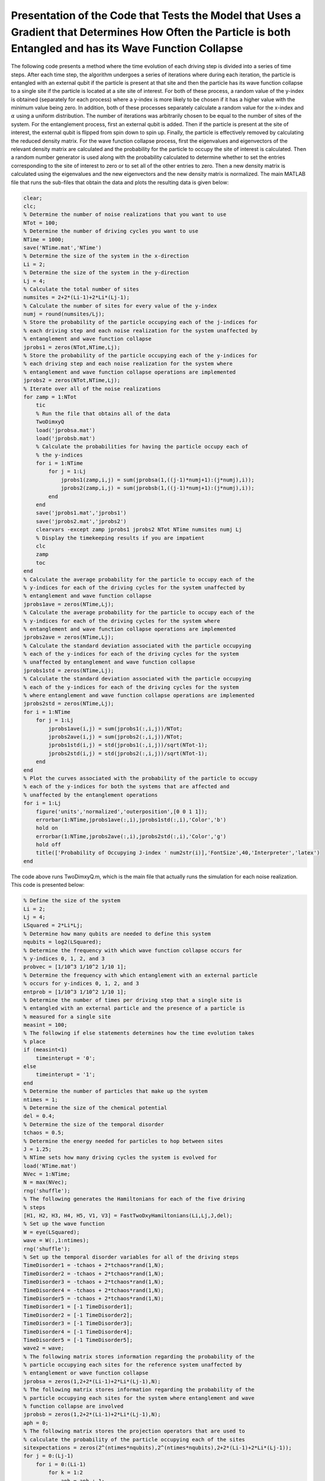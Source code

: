 ==============================================================================================================================================================
Presentation of the Code that Tests the Model that Uses a Gradient that Determines How Often the Particle is both Entangled and has its Wave Function Collapse
==============================================================================================================================================================

The following code presents a method where the time evolution of each driving step is divided into a series of time steps. After each time step, the algorithm undergoes a series of iterations where during each iteration, the particle is entangled with an external qubit if the particle is present at that site and then the particle has its wave function collapse to a single site if the particle is located at a site site of interest. For both of these process, a random value of the y-index is obtained (separately for each process) where a y-index is more likely to be chosen if it has a higher value with the minimum value being zero. In addition, both of these processes separately calculate a random value for the x-index and :math:`$\alpha$` using a uniform distribution. The number of iterations was arbitrarily chosen to be equal to the number of sites of the system. For the entanglement process, first an external qubit is added. Then if the particle is present at the site of interest, the external qubit is flipped from spin down to spin up. Finally, the particle is effectively removed by calculating the reduced density matrix. For the wave function collapse process, first the eigenvalues and eigenvectors of the relevant density matrix are calculated and the probability for the particle to occupy the site of interest is calculated. Then a random number generator is used along with the probability calculated to determine whether to set the entries corresponding to the site of interest to zero or to set all of the other entries to zero. Then a new density matrix is calculated using the eigenvalues and the new eigenvectors and the new density matrix is normalized. The main MATLAB file that runs the sub-files that obtain the data and plots the resulting data is given below:

.. code-block:: matlab

   clear;
   clc;
   % Determine the number of noise realizations that you want to use
   NTot = 100;
   % Determine the number of driving cycles you want to use
   NTime = 1000;
   save('NTime.mat','NTime')
   % Determine the size of the system in the x-direction
   Li = 2;
   % Determine the size of the system in the y-direction
   Lj = 4;
   % Calculate the total number of sites
   numsites = 2+2*(Li-1)+2*Li*(Lj-1);
   % Calculate the number of sites for every value of the y-index
   numj = round(numsites/Lj);
   % Store the probability of the particle occupying each of the j-indices for
   % each driving step and each noise realization for the system unaffected by
   % entanglement and wave function collapse
   jprobs1 = zeros(NTot,NTime,Lj);
   % Store the probability of the particle occupying each of the y-indices for
   % each driving step and each noise realization for the system where
   % entanglement and wave function collapse operations are implemented
   jprobs2 = zeros(NTot,NTime,Lj);
   % Iterate over all of the noise realizations
   for zamp = 1:NTot
       tic
       % Run the file that obtains all of the data
       TwoDimxyQ
       load('jprobsa.mat')
       load('jprobsb.mat')
       % Calculate the probabilities for having the particle occupy each of
       % the y-indices
       for i = 1:NTime
           for j = 1:Lj
               jprobs1(zamp,i,j) = sum(jprobsa(1,((j-1)*numj+1):(j*numj),i));
               jprobs2(zamp,i,j) = sum(jprobsb(1,((j-1)*numj+1):(j*numj),i));
           end
       end
       save('jprobs1.mat','jprobs1')
       save('jprobs2.mat','jprobs2')
       clearvars -except zamp jprobs1 jprobs2 NTot NTime numsites numj Lj
       % Display the timekeeping results if you are impatient
       clc
       zamp
       toc
   end
   % Calculate the average probability for the particle to occupy each of the
   % y-indices for each of the driving cycles for the system unaffected by
   % entanglement and wave function collapse
   jprobs1ave = zeros(NTime,Lj);
   % Calculate the average probability for the particle to occupy each of the
   % y-indices for each of the driving cycles for the system where
   % entanglement and wave function collapse operations are implemented
   jprobs2ave = zeros(NTime,Lj);
   % Calculate the standard deviation associated with the particle occupying
   % each of the y-indices for each of the driving cycles for the system
   % unaffected by entanglement and wave function collapse
   jprobs1std = zeros(NTime,Lj);
   % Calculate the standard deviation associated with the particle occupying
   % each of the y-indices for each of the driving cycles for the system
   % where entanglement and wave function collapse operations are implemented
   jprobs2std = zeros(NTime,Lj);
   for i = 1:NTime
       for j = 1:Lj
           jprobs1ave(i,j) = sum(jprobs1(:,i,j))/NTot;
           jprobs2ave(i,j) = sum(jprobs2(:,i,j))/NTot;
           jprobs1std(i,j) = std(jprobs1(:,i,j))/sqrt(NTot-1);
           jprobs2std(i,j) = std(jprobs2(:,i,j))/sqrt(NTot-1);
       end
   end
   % Plot the curves associated with the probability of the particle to occupy
   % each of the y-indices for both the systems that are affected and
   % unaffected by the entanglement operations
   for i = 1:Lj
       figure('units','normalized','outerposition',[0 0 1 1]);
       errorbar(1:NTime,jprobs1ave(:,i),jprobs1std(:,i),'Color','b')
       hold on
       errorbar(1:NTime,jprobs2ave(:,i),jprobs2std(:,i),'Color','g')
       hold off
       title(['Probability of Occupying J-index ' num2str(i)],'FontSize',40,'Interpreter','latex')
   end

The code above runs TwoDimxyQ.m, which is the main file that actually runs the simulation for each noise realization. This code is presented below:

.. code-block:: matlab

    % Define the size of the system
    Li = 2;
    Lj = 4;
    LSquared = 2*Li*Lj;
    % Determine how many qubits are needed to define this system
    nqubits = log2(LSquared);
    % Determine the frequency with which wave function collapse occurs for
    % y-indices 0, 1, 2, and 3
    probvec = [1/10^3 1/10^2 1/10 1];
    % Determine the frequency with which entanglement with an external particle
    % occurs for y-indices 0, 1, 2, and 3
    entprob = [1/10^3 1/10^2 1/10 1];
    % Determine the number of times per driving step that a single site is
    % entangled with an external particle and the presence of a particle is
    % measured for a single site
    measint = 100;
    % The following if else statements determines how the time evolution takes
    % place
    if (measint<1)
        timeinterupt = '0';
    else
        timeinterupt = '1';
    end
    % Determine the number of particles that make up the system
    ntimes = 1;
    % Determine the size of the chemical potential
    del = 0.4;
    % Determine the size of the temporal disorder
    tchaos = 0.5;
    % Determine the energy needed for particles to hop between sites
    J = 1.25;
    % NTime sets how many driving cycles the system is evolved for
    load('NTime.mat')
    NVec = 1:NTime;
    N = max(NVec);
    rng('shuffle');
    % The following generates the Hamiltonians for each of the five driving
    % steps
    [H1, H2, H3, H4, H5, V1, V3] = FastTwoDxyHamiltonians(Li,Lj,J,del);
    % Set up the wave function
    W = eye(LSquared);
    wave = W(:,1:ntimes);
    rng('shuffle');
    % Set up the temporal disorder variables for all of the driving steps
    TimeDisorder1 = -tchaos + 2*tchaos*rand(1,N);
    TimeDisorder2 = -tchaos + 2*tchaos*rand(1,N);
    TimeDisorder3 = -tchaos + 2*tchaos*rand(1,N);
    TimeDisorder4 = -tchaos + 2*tchaos*rand(1,N);
    TimeDisorder5 = -tchaos + 2*tchaos*rand(1,N);
    TimeDisorder1 = [-1 TimeDisorder1];
    TimeDisorder2 = [-1 TimeDisorder2];
    TimeDisorder3 = [-1 TimeDisorder3];
    TimeDisorder4 = [-1 TimeDisorder4];
    TimeDisorder5 = [-1 TimeDisorder5];
    wave2 = wave;
    % The following matrix stores information regarding the probability of the
    % particle occupying each sites for the reference system unaffected by
    % entanglement or wave function collapse
    jprobsa = zeros(1,2+2*(Li-1)+2*Li*(Lj-1),N);
    % The following matrix stores information regarding the probability of the
    % particle occupying each sites for the system where entanglement and wave
    % function collapse are involved
    jprobsb = zeros(1,2+2*(Li-1)+2*Li*(Lj-1),N);
    aph = 0;
    % The following matrix stores the projection operators that are used to
    % calculate the probability of the particle occupying each of the sites
    sitexpectations = zeros(2^(ntimes*nqubits),2^(ntimes*nqubits),2+2*(Li-1)+2*Li*(Lj-1));
    for j = 0:(Lj-1)
        for i = 0:(Li-1)
            for k = 1:2
                aph = aph + 1;
                sitexpectations(k+2*i+2*Li*j,k+2*i+2*Li*j,aph) = 1;
            end
        end
    end
    % Stores how many sites are in the system
    num = aph;
    aph = 0;
    % The following matrix stores all of the control operations that flip the
    % external qubit if a qubit is present at a particular site
    measmats = zeros(2^(ntimes*nqubits+1),2^(ntimes*nqubits+1),2*Li*Lj);
    % The following vector stores where the site that becomes entangled with
    % the external qubit changes its y-index value.
    numvec = [];
    for j = (Lj-1):(-1):0
        for i = 0:(Li-1)
            aph = aph + 1;
            % locmat stores the A site of interest for the current iteration of
            % j and i
            locmat = zeros(2^(ntimes*nqubits),2^(ntimes*nqubits));
            % notlocmat stores every site other than the A site of interest for
            % the current iteration of j and i
            notlocmat = eye(2^(ntimes*nqubits),2^(ntimes*nqubits));
            locmat(1+2*i+2*Li*j,1+2*i+2*Li*j) = 1;
            notlocmat(1+2*i+2*Li*j,1+2*i+2*Li*j) = 0;
            % If the particle is present at the A site of interest, flip the
            % external qubit, otherwise leave the external qubit alone.
            measmats(:,:,1+2*i+2*Li*j) = measmats(:,:,1+2*i+2*Li*j) + kron(locmat,[0 1; 1 0]) + kron(notlocmat,[1 0; 0 1]);
            aph = aph + 1;
            % locmat stores the B site of interest for the current iteration of
            % j and i
            locmat = zeros(2^(ntimes*nqubits),2^(ntimes*nqubits));
            % notlocmat stores every site other than the B site of interest for
            % the current iteration of j and i
            notlocmat = eye(2^(ntimes*nqubits),2^(ntimes*nqubits));
            locmat(2+2*i+2*Li*j,2+2*i+2*Li*j) = 1;
            notlocmat(2+2*i+2*Li*j,2+2*i+2*Li*j) = 0;
            % If the particle is present at the B site of interest, flip the
            % external qubit, otherwise leave the external qubit alone.
            measmats(:,:,2+2*i+2*Li*j) = measmats(:,:,2+2*i+2*Li*j) + kron(locmat,[0 1; 1 0]) + kron(notlocmat,[1 0; 0 1]);
        end
        numvec = [numvec aph];
    end
    % Time evolve the system that is unaffected by wave function collapse and
    % entanglement
    for z = 1:N
        wave2 = expm(-1i*(H5)*(1+TimeDisorder5(z))*2*pi/5)*expm(-1i*(H4)*(1+TimeDisorder4(z))*2*pi/5)*expm(-1i*(H3)*(1+TimeDisorder3(z))*2*pi/5)*expm(-1i*(H2)*(1+TimeDisorder2(z))*2*pi/5)*expm(-1i*(H1)*(1+TimeDisorder1(z))*2*pi/5)*wave2;
        % Calculate the probability for the particle to occupy each of the
        % sites
        for j = 1:num
            jprobsa(1,j,z) = ctranspose(wave2)*sitexpectations(:,:,j)*wave2;
        end
    end
    % Generate the density matrix for the system where both entanglement and
    % wave function collapse are involved.
    if (ntimes==1)
        density = wave(:,1)*ctranspose(wave(:,1));
    else
        density = kron(wave(:,1)*ctranspose(wave(:,1)),wave(:,2)*ctranspose(wave(:,2)));
        for i = 3:ntimes
            density = kron(density,wave(:,i)*ctranspose(wave(:,i)));
        end
    end
    if (timeinterupt=='1')
        % Time evolve through all of the driving cycles
        for z = 1:N
            % Generate the unitary that time evolves the system for each time
            % step of the first driving step
            unitnow = expm(-1i*(H1)*(1+TimeDisorder1(z))*2*pi/(5*measint));
            for t = 2:ntimes
                unitnow = kron(unitnow,expm(-1i*(H1)*(1+TimeDisorder1(z))*2*pi/(5*measint)));
            end
            % Iterate over all of the time steps of the first driving step
            for t = 1:measint
                % Time evolve the system for one time step
                density = unitnow*density*ctranspose(unitnow);
                % Iterate over the total number of times that you want entangle
                % a random site with an external qubit as well as the total
                % number of times you want to measure if a particle is located
                % at a particular site.
                for t2i = 1:num
                    % Calculate the eigenvectors V and the eigenvalues I of the
                    % current density matrix
                    [V,I] = eig(density);
                    % Draw a random number
                    draw = rand;
                    % Iterate over all of the entries in probvec
                    for t2 = 1:length(probvec)
                        % If draw is less than the probvec value of the current
                        % iteration, set the y-index value of interest to the
                        % current value of t2.
                        if (draw<probvec(t2))
                            cnow = t2;
                            break;
                        end
                    end
                    % Randomly choose the x-index value of interest
                    ti = randi([0 (Li-1)]);
                    % Randomly choose the value for alpha
                    tk = round(rand)+1;
                    % Calculate the probability for a particle to occupy this
                    % site.
                    probs = abs(density(tk+2*ti+2*Li*(cnow-1),tk+2*ti+2*Li*(cnow-1)));
                    % If a random number is less than this probability have the
                    % system only have a population at the site of interest.
                    if (rand<probs)
                        V2 = zeros(2^nqubits);
                        % Iterate over all of the eigenvectors and the location
                        % corresponding to the site of interest to one.
                        for ti2 = 1:2^nqubits
                            V2(tk+2*ti+2*Li*(cnow-1),ti2) = V(tk+2*ti+2*Li*(cnow-1),ti2);
                            norm = abs(ctranspose(V2(:,ti2))*V2(:,ti2));
                            if (norm>0)
                                V2(:,ti2) = V2(:,ti2)/sqrt(norm);
                            end
                        end
                        density = zeros(2^nqubits);
                        % Reconstruct the density matrix
                        for ti2 = 1:2^nqubits
                            density = density + I(ti2,ti2)*V2(:,ti2)*ctranspose(V2(:,ti2));
                        end
                        density = density/trace(abs(density));
                    % Otherwise set the system to have a zero probability of
                    % occupying this site and leave the rest of the system
                    % alone
                    else
                        % Store the current eigenvectors
                        V2 = V;
                        % Iterate over all of the eigenvectors
                        for ti2 = 1:2^nqubits
                            % Set the eigenvector of the current iteration to
                            % have a zero probability of occupying the site of
                            % interest.
                            V2(tk+2*ti+2*Li*(cnow-1),ti2) = 0;
                            % Normalize this eigenvector.
                            norm = abs(ctranspose(V2(:,ti2))*V2(:,ti2));
                            if (norm>0)
                                V2(:,ti2) = V2(:,ti2)/sqrt(norm);
                            end
                        end
                        % Reconstruct the density matrix
                        density = zeros(2^nqubits);
                        for ti2 = 1:2^nqubits
                            density = density + I(ti2,ti2)*V2(:,ti2)*ctranspose(V2(:,ti2));
                        end
                        density = density/trace(abs(density));
                    end
                    for t3i = 1:1
                        % Draw a random number
                        Indr = rand;
                        % Iterate over all of the entries in entprob
                        for t2 = 1:length(entprob)
                            % If Indr is less than the current value obtained
                            % from entprob, determine the y-index value of
                            % interest using t2
                            if (Indr<entprob(t2))
                                Indj = t2;
                                break;
                            end
                        end
                        % Randomly choose the x-index value of interest
                        Indi = randi([0 (Li-1)]);
                        % Randomly choose the value for alpha
                        Indk = round(rand)+1;
                        % Add an external qubit
                        density = kron(density,[1 0; 0 0]);
                        % Flip the external qubit if the site of interest is
                        % occupied, otherwise leave it alone.
                        density = measmats(:,:,Indk+2*Indi+2*Li*(Indj-1))*density*ctranspose(measmats(:,:,Indk+2*Indi+2*Li*(Indj-1)));
                        % Remove the external qubit by calculating the reduced
                        % density matrix
                        [rdensity] = ReducedDensity(density,ntimes*nqubits+1,1:(ntimes*nqubits));
                        density = rdensity;
                    end
                end
            end
            %%%
            % Generate the unitary that time evolves the system for each time
            % step of the second driving step
            unitnow = expm(-1i*(H2)*(1+TimeDisorder2(z))*2*pi/(5*measint));
            for t = 2:ntimes
                unitnow = kron(unitnow,expm(-1i*(H2)*(1+TimeDisorder2(z))*2*pi/(5*measint)));
            end
            % Iterate over all of the time steps of the second driving step
            for t = 1:measint
                % Time evolve the system for one time step
                density = unitnow*density*ctranspose(unitnow);
                % Iterate over the total number of times that you want entangle
                % a random site with an external qubit as well as the total
                % number of times you want to measure if a particle is located
                % at a particular site.
                for t2i = 1:num
                    % Calculate the eigenvectors V and the eigenvalues I of the
                    % current density matrix
                    [V,I] = eig(density);
                    % Draw a random number
                    draw = rand;
                    % Iterate over all of the entries in probvec
                    for t2 = 1:length(probvec)
                        % If draw is less than the probvec value of the current
                        % iteration, set the y-index value of interest to the
                        % current value of t2.
                        if (draw<probvec(t2))
                            cnow = t2;
                            break;
                        end
                    end
                    % Randomly choose the x-index value of interest
                    ti = randi([0 (Li-1)]);
                    % Randomly choose the value for alpha
                    tk = round(rand)+1;
                    % Calculate the probability for a particle to occupy this
                    % site.
                    probs = abs(density(tk+2*ti+2*Li*(cnow-1),tk+2*ti+2*Li*(cnow-1)));
                    % If a random number is less than this probability have the
                    % system only have a population at the site of interest.
                    if (rand<probs)
                        V2 = zeros(2^nqubits);
                        % Iterate over all of the eigenvectors and the location
                        % corresponding to the site of interest to one.
                        for ti2 = 1:2^nqubits
                            V2(tk+2*ti+2*Li*(cnow-1),ti2) = V(tk+2*ti+2*Li*(cnow-1),ti2);
                            norm = abs(ctranspose(V2(:,ti2))*V2(:,ti2));
                            if (norm>0)
                                V2(:,ti2) = V2(:,ti2)/sqrt(norm);
                            end
                        end
                        density = zeros(2^nqubits);
                        % Reconstruct the density matrix
                        for ti2 = 1:2^nqubits
                            density = density + I(ti2,ti2)*V2(:,ti2)*ctranspose(V2(:,ti2));
                        end
                        density = density/trace(abs(density));
                    % Otherwise set the system to have a zero probability of
                    % occupying this site and leave the rest of the system
                    % alone
                    else
                        % Store the current eigenvectors
                        V2 = V;
                        % Iterate over all of the eigenvectors
                        for ti2 = 1:2^nqubits
                            % Set the eigenvector of the current iteration to
                            % have a zero probability of occupying the site of
                            % interest.
                            V2(tk+2*ti+2*Li*(cnow-1),ti2) = 0;
                            % Normalize this eigenvector.
                            norm = abs(ctranspose(V2(:,ti2))*V2(:,ti2));
                            if (norm>0)
                                V2(:,ti2) = V2(:,ti2)/sqrt(norm);
                            end
                        end
                        % Reconstruct the density matrix
                        density = zeros(2^nqubits);
                        for ti2 = 1:2^nqubits
                            density = density + I(ti2,ti2)*V2(:,ti2)*ctranspose(V2(:,ti2));
                        end
                        density = density/trace(abs(density));
                    end
                    for t3i = 1:1
                        % Draw a random number
                        Indr = rand;
                        % Iterate over all of the entries in entprob
                        for t2 = 1:length(entprob)
                            % If Indr is less than the current value obtained
                            % from entprob, determine the y-index value of
                            % interest using t2
                            if (Indr<entprob(t2))
                                Indj = t2;
                                break;
                            end
                        end
                        % Randomly choose the x-index value of interest
                        Indi = randi([0 (Li-1)]);
                        % Randomly choose the value for alpha
                        Indk = round(rand)+1;
                        % Add an external qubit
                        density = kron(density,[1 0; 0 0]);
                        % Flip the external qubit if the site of interest is
                        % occupied, otherwise leave it alone.
                        density = measmats(:,:,Indk+2*Indi+2*Li*(Indj-1))*density*ctranspose(measmats(:,:,Indk+2*Indi+2*Li*(Indj-1)));
                        % Remove the external qubit by calculating the reduced
                        % density matrix
                        [rdensity] = ReducedDensity(density,ntimes*nqubits+1,1:(ntimes*nqubits));
                        density = rdensity;
                    end
                end
            end
            %%%
            % Generate the unitary that time evolves the system for each time
            % step of the third driving step
            unitnow = expm(-1i*(H3)*(1+TimeDisorder3(z))*2*pi/(5*measint));
            for t = 2:ntimes
                unitnow = kron(unitnow,expm(-1i*(H3)*(1+TimeDisorder3(z))*2*pi/(5*measint)));
            end
            % Iterate over all of the time steps of the third driving step
            for t = 1:measint
                % Time evolve the system for one time step
                density = unitnow*density*ctranspose(unitnow);
                % Iterate over the total number of times that you want entangle
                % a random site with an external qubit as well as the total
                % number of times you want to measure if a particle is located
                % at a particular site.
                for t2i = 1:num
                    % Calculate the eigenvectors V and the eigenvalues I of the
                    % current density matrix
                    [V,I] = eig(density);
                    % Draw a random number
                    draw = rand;
                    % Iterate over all of the entries in probvec
                    for t2 = 1:length(probvec)
                        % If draw is less than the probvec value of the current
                        % iteration, set the y-index value of interest to the
                        % current value of t2.
                        if (draw<probvec(t2))
                            cnow = t2;
                            break;
                        end
                    end
                    % Randomly choose the x-index value of interest
                    ti = randi([0 (Li-1)]);
                    % Randomly choose the value for alpha
                    tk = round(rand)+1;
                    % Calculate the probability for a particle to occupy this
                    % site.
                    probs = abs(density(tk+2*ti+2*Li*(cnow-1),tk+2*ti+2*Li*(cnow-1)));
                    % If a random number is less than this probability have the
                    % system only have a population at the site of interest.
                    if (rand<probs)
                        V2 = zeros(2^nqubits);
                        % Iterate over all of the eigenvectors and the location
                        % corresponding to the site of interest to one.
                        for ti2 = 1:2^nqubits
                            V2(tk+2*ti+2*Li*(cnow-1),ti2) = V(tk+2*ti+2*Li*(cnow-1),ti2);
                            norm = abs(ctranspose(V2(:,ti2))*V2(:,ti2));
                            if (norm>0)
                                V2(:,ti2) = V2(:,ti2)/sqrt(norm);
                            end
                        end
                        % Reconstruct the density matrix
                        density = zeros(2^nqubits);
                        for ti2 = 1:2^nqubits
                            density = density + I(ti2,ti2)*V2(:,ti2)*ctranspose(V2(:,ti2));
                        end
                        density = density/trace(abs(density));
                    % Otherwise set the system to have a zero probability of
                    % occupying this site and leave the rest of the system
                    % alone
                    else
                        % Store the current eigenvectors
                        V2 = V;
                        % Iterate over all of the eigenvectors
                        for ti2 = 1:2^nqubits
                            % Set the eigenvector of the current iteration to
                            % have a zero probability of occupying the site of
                            % interest.
                            V2(tk+2*ti+2*Li*(cnow-1),ti2) = 0;
                            % Normalize this eigenvector.
                            norm = abs(ctranspose(V2(:,ti2))*V2(:,ti2));
                            if (norm>0)
                                V2(:,ti2) = V2(:,ti2)/sqrt(norm);
                            end
                        end
                        % Reconstruct the density matrix
                        density = zeros(2^nqubits);
                        for ti2 = 1:2^nqubits
                            density = density + I(ti2,ti2)*V2(:,ti2)*ctranspose(V2(:,ti2));
                        end
                        density = density/trace(abs(density));
                    end
                    for t3i = 1:1
                        % Draw a random number
                        Indr = rand;
                        % Iterate over all of the entries in entprob
                        for t2 = 1:length(entprob)
                            % If Indr is less than the current value obtained
                            % from entprob, determine the y-index value of
                            % interest using t2
                            if (Indr<entprob(t2))
                                Indj = t2;
                                break;
                            end
                        end
                        % Randomly choose the x-index value of interest
                        Indi = randi([0 (Li-1)]);
                        % Randomly choose the value for alpha
                        Indk = round(rand)+1;
                        % Add an external qubit
                        density = kron(density,[1 0; 0 0]);
                        % Flip the external qubit if the site of interest is
                        % occupied, otherwise leave it alone.
                        density = measmats(:,:,Indk+2*Indi+2*Li*(Indj-1))*density*ctranspose(measmats(:,:,Indk+2*Indi+2*Li*(Indj-1)));
                        % Remove the external qubit by calculating the reduced
                        % density matrix
                        [rdensity] = ReducedDensity(density,ntimes*nqubits+1,1:(ntimes*nqubits));
                        density = rdensity;
                    end
                end
            end
            %%%
            % Generate the unitary that time evolves the system for each time
            % step of the fourth driving step
            unitnow = expm(-1i*(H4)*(1+TimeDisorder4(z))*2*pi/(5*measint));
            for t = 2:ntimes
                unitnow = kron(unitnow,expm(-1i*(H4)*(1+TimeDisorder4(z))*2*pi/(5*measint)));
            end
            % Iterate over all of the time steps of the fourth driving step
            for t = 1:measint
                % Time evolve the system for one time step
                density = unitnow*density*ctranspose(unitnow);
                % Iterate over the total number of times that you want entangle
                % a random site with an external qubit as well as the total
                % number of times you want to measure if a particle is located
                % at a particular site.
                for t2i = 1:num
                    % Calculate the eigenvectors V and the eigenvalues I of the
                    % current density matrix
                    [V,I] = eig(density);
                    % Draw a random number
                    draw = rand;
                    % Iterate over all of the entries in probvec
                    for t2 = 1:length(probvec)
                        % If draw is less than the probvec value of the current
                        % iteration, set the y-index value of interest to the
                        % current value of t2.
                        if (draw<probvec(t2))
                            cnow = t2;
                            break;
                        end
                    end
                    % Randomly choose the x-index value of interest
                    ti = randi([0 (Li-1)]);
                    % Randomly choose the value for alpha
                    tk = round(rand)+1;
                    % Calculate the probability for a particle to occupy this
                    % site.
                    probs = abs(density(tk+2*ti+2*Li*(cnow-1),tk+2*ti+2*Li*(cnow-1)));
                    % If a random number is less than this probability have the
                    % system only have a population at the site of interest.
                    if (rand<probs)
                        V2 = zeros(2^nqubits);
                        % Iterate over all of the eigenvectors and the location
                        % corresponding to the site of interest to one.
                        for ti2 = 1:2^nqubits
                            V2(tk+2*ti+2*Li*(cnow-1),ti2) = V(tk+2*ti+2*Li*(cnow-1),ti2);
                            norm = abs(ctranspose(V2(:,ti2))*V2(:,ti2));
                            if (norm>0)
                                V2(:,ti2) = V2(:,ti2)/sqrt(norm);
                            end
                        end
                        % Reconstruct the density matrix
                        density = zeros(2^nqubits);
                        for ti2 = 1:2^nqubits
                            density = density + I(ti2,ti2)*V2(:,ti2)*ctranspose(V2(:,ti2));
                        end
                        density = density/trace(abs(density));
                    % Otherwise set the system to have a zero probability of
                    % occupying this site and leave the rest of the system
                    % alone
                    else
                        % Store the current eigenvectors
                        V2 = V;
                        % Iterate over all of the eigenvectors
                        for ti2 = 1:2^nqubits
                            % Set the eigenvector of the current iteration to
                            % have a zero probability of occupying the site of
                            % interest.
                            V2(tk+2*ti+2*Li*(cnow-1),ti2) = 0;
                            % Normalize this eigenvector.
                            norm = abs(ctranspose(V2(:,ti2))*V2(:,ti2));
                            if (norm>0)
                                V2(:,ti2) = V2(:,ti2)/sqrt(norm);
                            end
                        end
                        % Reconstruct the density matrix
                        density = zeros(2^nqubits);
                        for ti2 = 1:2^nqubits
                            density = density + I(ti2,ti2)*V2(:,ti2)*ctranspose(V2(:,ti2));
                        end
                        density = density/trace(abs(density));
                    end
                    for t3i = 1:1
                        % Draw a random number
                        Indr = rand;
                        % Iterate over all of the entries in entprob
                        for t2 = 1:length(entprob)
                            % If Indr is less than the current value obtained
                            % from entprob, determine the y-index value of
                            % interest using t2
                            if (Indr<entprob(t2))
                                Indj = t2;
                                break;
                            end
                        end
                        % Randomly choose the x-index value of interest
                        Indi = randi([0 (Li-1)]);
                        % Randomly choose the value for alpha
                        Indk = round(rand)+1;
                        % Add an external qubit
                        density = kron(density,[1 0; 0 0]);
                        % Flip the external qubit if the site of interest is
                        % occupied, otherwise leave it alone.
                        density = measmats(:,:,Indk+2*Indi+2*Li*(Indj-1))*density*ctranspose(measmats(:,:,Indk+2*Indi+2*Li*(Indj-1)));
                        % Remove the external qubit by calculating the reduced
                        % density matrix
                        [rdensity] = ReducedDensity(density,ntimes*nqubits+1,1:(ntimes*nqubits));
                        density = rdensity;
                    end
                end
            end
            %%%
            % Generate the unitary that time evolves the system for each time
            % step of the fifth driving step
            unitnow = expm(-1i*(H5)*(1+TimeDisorder5(z))*2*pi/(5*measint));
            for t = 2:ntimes
                unitnow = kron(unitnow,expm(-1i*(H5)*(1+TimeDisorder5(z))*2*pi/(5*measint)));
            end
            % Iterate over all of the time steps of the fifth driving step
            for t = 1:measint
                % Time evolve the system for one time step
                density = unitnow*density*ctranspose(unitnow);
                % Iterate over the total number of times that you want entangle
                % a random site with an external qubit as well as the total
                % number of times you want to measure if a particle is located
                % at a particular site.
                for t2i = 1:num
                    % Calculate the eigenvectors V and the eigenvalues I of the
                    % current density matrix
                    [V,I] = eig(density);
                    % Draw a random number
                    draw = rand;
                    % Iterate over all of the entries in probvec
                    for t2 = 1:length(probvec)
                        % If draw is less than the probvec value of the current
                        % iteration, set the y-index value of interest to the
                        % current value of t2.
                        if (draw<probvec(t2))
                            cnow = t2;
                            break;
                        end
                    end
                    % Randomly choose the x-index value of interest
                    ti = randi([0 (Li-1)]);
                    % Randomly choose the value for alpha
                    tk = round(rand)+1;
                    % Calculate the probability for a particle to occupy this
                    % site.
                    probs = abs(density(tk+2*ti+2*Li*(cnow-1),tk+2*ti+2*Li*(cnow-1)));
                    % If a random number is less than this probability have the
                    % system only have a population at the site of interest.
                    if (rand<probs)
                        V2 = zeros(2^nqubits);
                        % Iterate over all of the eigenvectors and the location
                        % corresponding to the site of interest to one.
                        for ti2 = 1:2^nqubits
                            V2(tk+2*ti+2*Li*(cnow-1),ti2) = V(tk+2*ti+2*Li*(cnow-1),ti2);
                            norm = abs(ctranspose(V2(:,ti2))*V2(:,ti2));
                            if (norm>0)
                                V2(:,ti2) = V2(:,ti2)/sqrt(norm);
                            end
                        end
                        % Reconstruct the density matrix
                        density = zeros(2^nqubits);
                        for ti2 = 1:2^nqubits
                            density = density + I(ti2,ti2)*V2(:,ti2)*ctranspose(V2(:,ti2));
                        end
                        density = density/trace(abs(density));
                    % Otherwise set the system to have a zero probability of
                    % occupying this site and leave the rest of the system
                    % alone
                    else
                        % Store the current eigenvectors
                        V2 = V;
                        % Iterate over all of the eigenvectors
                        for ti2 = 1:2^nqubits
                            % Set the eigenvector of the current iteration to
                            % have a zero probability of occupying the site of
                            % interest.
                            V2(tk+2*ti+2*Li*(cnow-1),ti2) = 0;
                            % Normalize this eigenvector.
                            norm = abs(ctranspose(V2(:,ti2))*V2(:,ti2));
                            if (norm>0)
                                V2(:,ti2) = V2(:,ti2)/sqrt(norm);
                            end
                        end
                        % Reconstruct the density matrix
                        density = zeros(2^nqubits);
                        for ti2 = 1:2^nqubits
                            density = density + I(ti2,ti2)*V2(:,ti2)*ctranspose(V2(:,ti2));
                        end
                        density = density/trace(abs(density));
                    end
                    for t3i = 1:1
                        % Draw a random number
                        Indr = rand;
                        % Iterate over all of the entries in entprob
                        for t2 = 1:length(entprob)
                            % If Indr is less than the current value obtained
                            % from entprob, determine the y-index value of
                            % interest using t2
                            if (Indr<entprob(t2))
                                Indj = t2;
                                break;
                            end
                        end
                        % Randomly choose the x-index value of interest
                        Indi = randi([0 (Li-1)]);
                        % Randomly choose the value for alpha
                        Indk = round(rand)+1;
                        % Add an external qubit
                        density = kron(density,[1 0; 0 0]);
                        % Flip the external qubit if the site of interest is
                        % occupied, otherwise leave it alone.
                        density = measmats(:,:,Indk+2*Indi+2*Li*(Indj-1))*density*ctranspose(measmats(:,:,Indk+2*Indi+2*Li*(Indj-1)));
                        % Remove the external qubit by calculating the reduced
                        % density matrix
                        [rdensity] = ReducedDensity(density,ntimes*nqubits+1,1:(ntimes*nqubits));
                        density = rdensity;
                    end
                end
            end
            % Calculate the probability for the particle to occupy each of the
            % sites
            for j = 1:num
                jprobsb(1,j,z) = abs(density(j,j));
            end
        end
    else
        % Calculate after how many driving steps, the entanglement and wave
        % function collapse occurs
        measint2 = round(1/measint);
        aph = 0;
        % Iterate over all driving cycles
        for z = 1:N
            % Iterate over all driving steps
            for z2 = 1:5
                aph = aph + 1;
                % Implement the first driving step if z2==1
                if (z2==1)
                    unitnow = expm(-1i*(H1)*(1+TimeDisorder1(z))*2*pi/5);
                    for z3 = 2:ntimes
                        unitnow = kron(unitnow,expm(-1i*(H1)*(1+TimeDisorder1(z))*2*pi/5));
                    end
                    density = unitnow*density*ctranspose(unitnow);
                % Implement the second driving step if z2==2
                elseif (z2==2)
                    unitnow = expm(-1i*(H2)*(1+TimeDisorder2(z))*2*pi/5);
                    for z3 = 2:ntimes
                        unitnow = kron(unitnow,expm(-1i*(H2)*(1+TimeDisorder2(z))*2*pi/5));
                    end
                    density = unitnow*density*ctranspose(unitnow);
                % Implement the third driving step if z2==3
                elseif (z2==3)
                    unitnow = expm(-1i*(H3)*(1+TimeDisorder3(z))*2*pi/5);
                    for z3 = 2:ntimes
                        unitnow = kron(unitnow,expm(-1i*(H3)*(1+TimeDisorder3(z))*2*pi/5));
                    end
                    density = unitnow*density*ctranspose(unitnow);
                % Implement the fourth driving step if z2==4
                elseif (z2==4)
                    unitnow = expm(-1i*(H4)*(1+TimeDisorder4(z))*2*pi/5);
                    for z3 = 2:ntimes
                        unitnow = kron(unitnow,expm(-1i*(H4)*(1+TimeDisorder4(z))*2*pi/5));
                    end
                    density = unitnow*density*ctranspose(unitnow);
                % Implement the fifth driving step if z2==5
                elseif (z2==5)
                    unitnow = expm(-1i*(H5)*(1+TimeDisorder5(z))*2*pi/5);
                    for z3 = 2:ntimes
                        unitnow = kron(unitnow,expm(-1i*(H5)*(1+TimeDisorder5(z))*2*pi/5));
                    end
                    density = unitnow*density*ctranspose(unitnow);
                end
                % After the appropriate driving steps, implement the
                % entanglement and wave function collapse methods
                if (mod(aph,measint2)==0)
                % Iterate over the number of times that we want to implement
                % the entanglement and wave function collapse operations
                for t2i = 1:num
                    % Calculate the eigenvectors V and the eigenvalues I of the
                    % current density matrix
                    [V,I] = eig(density);
                    % Draw a random number
                    draw = rand;
                    % Iterate over all of the entries in probvec
                    for t2 = 1:length(probvec)
                        % If draw is less than the probvec value of the current
                        % iteration, set the y-index value of interest to the
                        % current value of t2.
                        if (draw<probvec(t2))
                            cnow = t2;
                            break;
                        end
                    end
                    % Randomly choose the x-index value of interest
                    ti = randi([0 (Li-1)]);
                    % Randomly choose the value for alpha
                    tk = round(rand)+1;
                    % Calculate the probability for a particle to occupy this
                    % site.
                    probs = abs(density(tk+2*ti+2*Li*(cnow-1),tk+2*ti+2*Li*(cnow-1)));
                    % If a random number is less than this probability have the
                    % system only have a population at the site of interest.
                    if (rand<probs)
                        V2 = zeros(2^nqubits);
                        % Iterate over all of the eigenvectors and the location
                        % corresponding to the site of interest to one.
                        for ti2 = 1:2^nqubits
                            V2(tk+2*ti+2*Li*(cnow-1),ti2) = V(tk+2*ti+2*Li*(cnow-1),ti2);
                            norm = abs(ctranspose(V2(:,ti2))*V2(:,ti2));
                            if (norm>0)
                                V2(:,ti2) = V2(:,ti2)/sqrt(norm);
                            end
                        end
                        % Reconstruct the density matrix
                        density = zeros(2^nqubits);
                        for ti2 = 1:2^nqubits
                            density = density + I(ti2,ti2)*V2(:,ti2)*ctranspose(V2(:,ti2));
                        end
                        density = density/trace(abs(density));
                    % Otherwise set the system to have a zero probability of
                    % occupying this site and leave the rest of the system
                    % alone
                    else
                        % Store the current eigenvectors
                        V2 = V;
                        % Iterate over all of the eigenvectors
                        for ti2 = 1:2^nqubits
                            % Set the eigenvector of the current iteration to
                            % have a zero probability of occupying the site of
                            % interest.
                            V2(tk+2*ti+2*Li*(cnow-1),ti2) = 0;
                            % Normalize this eigenvector.
                            norm = abs(ctranspose(V2(:,ti2))*V2(:,ti2));
                            if (norm>0)
                                V2(:,ti2) = V2(:,ti2)/sqrt(norm);
                            end
                        end
                        % Reconstruct the density matrix
                        density = zeros(2^nqubits);
                        for ti2 = 1:2^nqubits
                            density = density + I(ti2,ti2)*V2(:,ti2)*ctranspose(V2(:,ti2));
                        end
                        density = density/trace(abs(density));
                    end
                    for t3i = 1:1
                        % Draw a random number
                        Indr = rand;
                        % Iterate over all of the entries in entprob
                        for t2 = 1:length(entprob)
                            % If Indr is less than the current value obtained
                            % from entprob, determine the y-index value of
                            % interest using t2
                            if (Indr<entprob(t2))
                                Indj = t2;
                                break;
                            end
                        end
                        % Randomly choose the x-index value of interest
                        Indi = randi([0 (Li-1)]);
                        % Randomly choose the value for alpha
                        Indk = round(rand)+1;
                        % Add an external qubit
                        density = kron(density,[1 0; 0 0]);
                        % Flip the external qubit if the site of interest is
                        % occupied, otherwise leave it alone.
                        density = measmats(:,:,Indk+2*Indi+2*Li*(Indj-1))*density*ctranspose(measmats(:,:,Indk+2*Indi+2*Li*(Indj-1)));
                        % Remove the external qubit by calculating the reduced
                        % density matrix
                        [rdensity] = ReducedDensity(density,ntimes*nqubits+1,1:(ntimes*nqubits));
                        density = rdensity;
                    end
                end
                end
                % Calculate the probability for the particle to occupy each of
                % the sites
                if (z2==5)
                    for j = 1:num
                        jprobsb(1,j,z) = abs(density(j,j));
                    end
                end
            end
        end
    end
    save('jprobsa.mat','jprobsa')
    save('jprobsb.mat','jprobsb')

This uses the function FastTwoDxyHamiltonians.m, which generates the Hamiltonians that implement the five driving steps. This function is presented as follows:

.. code-block:: matlab

    function [Ham1, Ham2, Ham3, Ham4, Ham5, Vel1, Vel3] = FastTwoDxyHamiltonians(Li,Lj,J,del)
    % This function generates the Hamiltonians that implement the five step
    % Floquet drive as well as the velocity matrices that are used to measure
    % the topological current during the first and third driving steps. The
    % system is defined by Li sites in the x-direction and Lj sites in the
    % y-direction, the hopping strength is given by J, and the strength of the
    % on-site potential implemented during step 5 is given by del.
    %%%
    % Define the total number of sites that defines the system with LSquared
    LSquared = 2*Li*Lj;
    % Initialize all of the Hamiltonians and the velocity matrices as matrices
    % of zeros
    Muy = zeros(LSquared);
    H1 = Muy;
    H2 = Muy;
    H3 = Muy;
    H4 = Muy;
    H5 = Muy;
    V1 = Muy;
    V3 = Muy;
    % Populate all of the Hamiltonians and the velocity matrices in the
    % appropriate locations such that they perform that actions they were
    % intended to.
    for i = 2:2:LSquared
        H1(i,(i-1)) = -J;
        H1((i-1),i) = -J;
        V1((i-1),i) = -1i*J;
        V1(i,(i-1)) = 1i*J;
    end
    clear i
    for i = 0:(Li-1)
        for j = 0:(Lj-2)
            H2((2+2*i+2*Li*(j+1)),(1+2*rem((i+1),Li)+2*Li*j)) = -J;
            H2((1+2*rem((i+1),Li)+2*Li*j),(2+2*i+2*Li*(j+1))) = -J;
            H4((2+2*i+2*Li*j),(1+2*i+2*Li*(j+1))) = -J;
            H4((1+2*i+2*Li*(j+1)),(2+2*i+2*Li*j)) = -J;
        end
        clear j
        for j = 0:(Lj-1)
            H3((1+2*rem((i+1),Li)+2*Li*j),(2+2*i+2*Li*j)) = -J;
            H3((2+2*i+2*Li*j),(1+2*rem((i+1),Li)+2*Li*j)) = -J;
            V3((1+2*rem((i+1),Li)+2*Li*j),(2+2*i+2*Li*j)) = -1i*J;
            V3((2+2*i+2*Li*j),(1+2*rem((i+1),Li)+2*Li*j)) = 1i*J;
        end
    end
    for k = 1:LSquared
        H5(k,k) = ((-1)^(k-1))*del;
    end
    % Give the results as output.
    Ham1 = H1;
    Ham2 = H2;
    Ham3 = H3;
    Ham4 = H4;
    Ham5 = H5;
    Vel1 = V1;
    Vel3 = V3;
    end

An additional helper function named ReducedDensity.m is used to calculate the reduced density matrix and thereby, effectively remove the additional qubit.

.. code-block:: matlab

    function [rdensity] = ReducedDensity(densityi,size,targets)
    % This function takes the density matrix densityi composed of size qubits
    % and calculates the reduced density matrix for the qubits given by targets
    % and returns this reduced density matrix as rdensity
    %%%
    % Determine the number of qubits that compose targets
    nq = length(targets);
    % Determine the number of qubits in densityi that are not going to compose
    % the outputted reduced density matrix
    nq2 = size - nq;
    % Initialize the matrix that will store the reduced density matrix
    redden = zeros(2^nq);
    % Iterate over all possible configurations of the qubits that will not
    % compose the reduced density matrix
    for i = 0:(2^nq2-1)
        % Express the number for the current iteration as a bitstring of length
        % nq2
        const = dec2bin(i);
        const2 = nq2 - length(const);
        for j = 1:const2
            const = ['0' const];
        end
        % count is used to determine how far across the bitstring we have gone
        % when using the information in the bitstring to generate the matrix
        % opmat that will be used to create the reduced density matrix.
        count = 0;
        % If 1 is an entry of targets, then make the first matrix that composes
        % the set of Kronecker products that generates opmat be the 2 by 2
        % identity matrix
        if sum(1==targets)
            opmat = eye(2);
        else
        % Otherwise make the first matrix that composes this set of Kronecker
        % products be the appropriate single qubit spin vector
            count = count+1;
            if (const(count)=='1')
                opmat = [0; 1];
            else
                opmat = [1; 0];
            end
        end
        % Iterate through all of the rest of the qubits (both the target qubits
        % for the reduced density matrix as well as all of the other qubits)
        % and determine whether the next matrix in the set of Kronecker
        % products should be an identity matrix or the spin up or down state
        % vector. If the qubit of interest is a target qubit for the reduced
        % density matrix then use the identity matrix otherwise use the
        % appropriate state vector.
        for j = 2:size
            if sum(j==targets)
                opmat = kron(opmat,eye(2));
            else
                count = count + 1;
                if (const(count)=='1')
                    opmat = kron(opmat,[0; 1]);
                else
                    opmat = kron(opmat,[1; 0]);
                end
            end
        end
        % Use opmat to perform operations on densityi in order to obtain the
        % appropriate information about the reduced density matrix and add this
        % information to redden.
        redden = redden + ctranspose(opmat)*densityi*opmat;
    end
    % Normalize redden
    redden = redden/trace(abs(redden));
    % Return the reduced density matrix as rdensity
    rdensity = redden;
    end

